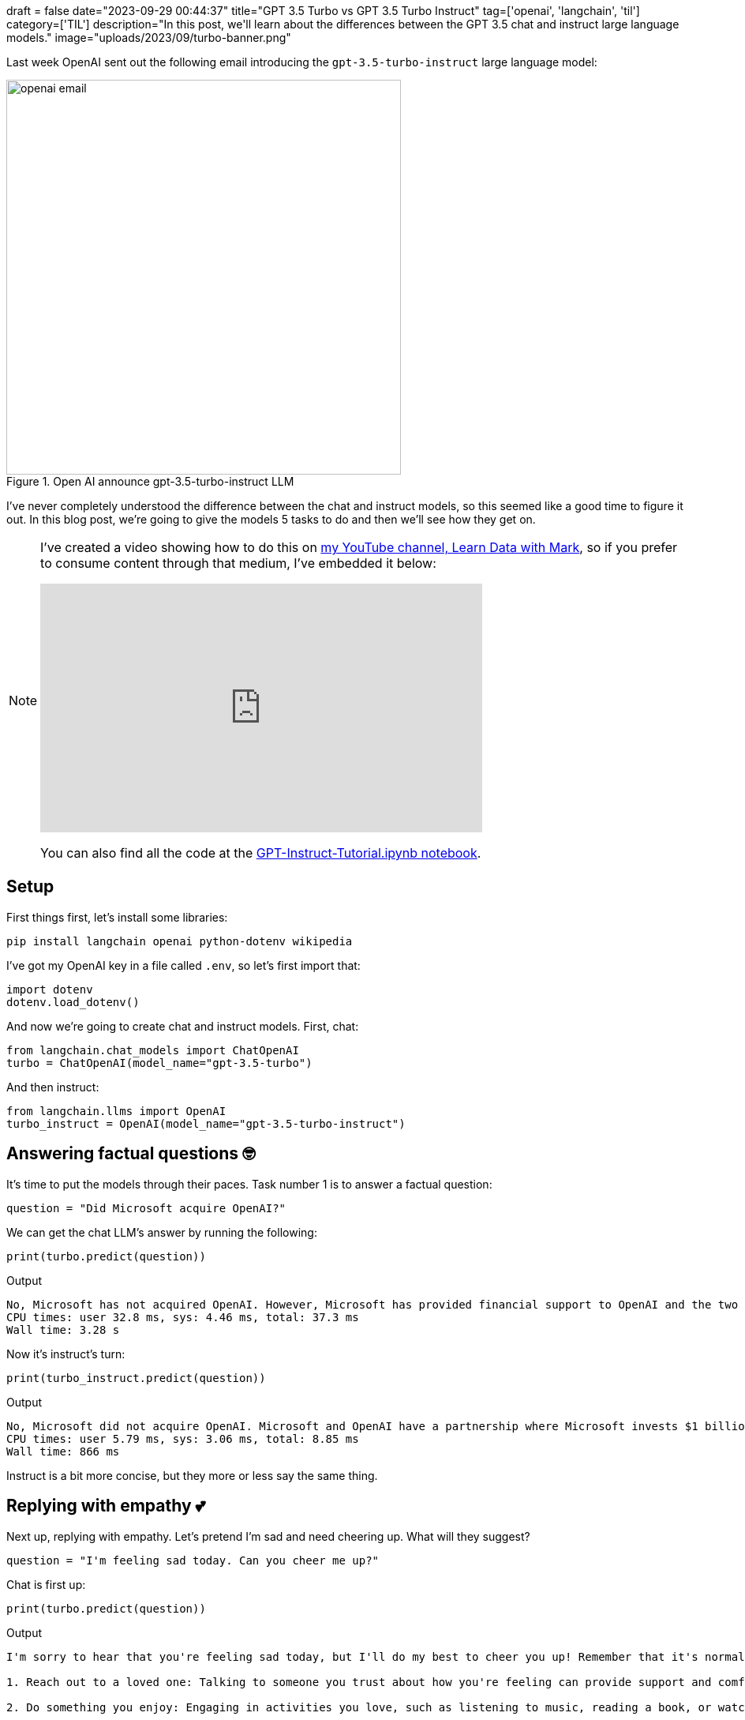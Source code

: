 +++
draft = false
date="2023-09-29 00:44:37"
title="GPT 3.5 Turbo vs GPT 3.5 Turbo Instruct"
tag=['openai', 'langchain', 'til']
category=['TIL']
description="In this post, we'll learn about the differences between the GPT 3.5 chat and instruct large language models."
image="uploads/2023/09/turbo-banner.png"
+++

:icons: font

Last week OpenAI sent out the following email introducing the `gpt-3.5-turbo-instruct` large language model:

.Open AI announce gpt-3.5-turbo-instruct LLM
image::{{<siteurl>}}/uploads/2023/09/openai-email.png[width="500px"]

I've never completely understood the difference between the chat and instruct models, so this seemed like a good time to figure it out.
In this blog post, we're going to give the models 5 tasks to do and then we'll see how they get on.

[NOTE]
====
I've created a video showing how to do this on https://www.youtube.com/@learndatawithmark[my YouTube channel, Learn Data with Mark^], so if you prefer to consume content through that medium, I've embedded it below:

++++
<iframe width="560" height="315" src="https://www.youtube.com/embed/C-JV0VEzn-0?si=dMTX8FpWIBgfqySZ" title="YouTube video player" frameborder="0" allow="accelerometer; autoplay; clipboard-write; encrypted-media; gyroscope; picture-in-picture; web-share" allowfullscreen></iframe>
++++

You can also find all the code at the https://github.com/mneedham/LearnDataWithMark/blob/main/gpt-instruct/notebooks/GPT-Instruct-Tutorial.ipynb[GPT-Instruct-Tutorial.ipynb notebook^].
====

== Setup

First things first, let's install some libraries:

[source, bash]
----
pip install langchain openai python-dotenv wikipedia
----

I've got my OpenAI key in a file called `.env`, so let's first import that:

[source, python]
----
import dotenv
dotenv.load_dotenv()
----

And now we're going to create chat and instruct models.
First, chat:

[source, python]
----
from langchain.chat_models import ChatOpenAI
turbo = ChatOpenAI(model_name="gpt-3.5-turbo")
----

And then instruct:

[source, python]
----
from langchain.llms import OpenAI
turbo_instruct = OpenAI(model_name="gpt-3.5-turbo-instruct")
----

== Answering factual questions 🤓

It's time to put the models through their paces.
Task number 1 is to answer a factual question:

[source, python]
----
question = "Did Microsoft acquire OpenAI?"
----

We can get the chat LLM's answer by running the following:

[source, python]
----
print(turbo.predict(question))
----

.Output
[source, text]
----
No, Microsoft has not acquired OpenAI. However, Microsoft has provided financial support to OpenAI and the two companies have formed a partnership to work together on AI research and development.
CPU times: user 32.8 ms, sys: 4.46 ms, total: 37.3 ms
Wall time: 3.28 s
----

Now it's instruct's turn:

[source, python]
----
print(turbo_instruct.predict(question))
----

.Output
[source, text]
----
No, Microsoft did not acquire OpenAI. Microsoft and OpenAI have a partnership where Microsoft invests $1 billion in OpenAI's research and development efforts.
CPU times: user 5.79 ms, sys: 3.06 ms, total: 8.85 ms
Wall time: 866 ms
----

Instruct is a bit more concise, but they more or less say the same thing. 

== Replying with empathy 💕

Next up, replying with empathy.
Let's pretend I'm sad and need cheering up.
What will they suggest?

[source, python]
----
question = "I'm feeling sad today. Can you cheer me up?"
----

Chat is first up:

[source, python]
----
print(turbo.predict(question))
----

.Output
[source, text]
----
I'm sorry to hear that you're feeling sad today, but I'll do my best to cheer you up! Remember that it's normal to have ups and downs, and this feeling won't last forever. Here are a few things that might brighten your day:

1. Reach out to a loved one: Talking to someone you trust about how you're feeling can provide support and comfort.

2. Do something you enjoy: Engaging in activities you love, such as listening to music, reading a book, or watching a funny movie, can help lift your spirits.

3. Practice self-care: Take some time to focus on yourself. Whether it's taking a relaxing bath, going for a walk in nature, or treating yourself to your favorite snack, prioritize your well-being.

4. Surround yourself with positivity: Surround yourself with things that make you happy. This could be listening to uplifting music, reading inspirational quotes, or looking at photos that bring back good memories.

5. Help others: Sometimes, doing something kind for someone else can give you a sense of fulfillment and joy. Consider volunteering, helping a friend, or even offering a kind word or gesture to brighten someone else's day.

Remember, it's okay to feel sad, but always know that brighter days are ahead. Take care of yourself and seek support when you need it.
CPU times: user 6.18 ms, sys: 3.23 ms, total: 9.41 ms
Wall time: 13.8 s
----

I think there are some decent suggestions there, although it does take a long time to produce the answer - just under 14 seconds.
Let's see how instruct gets on:

[source, python]
----
print(turbo_instruct.predict(question))
----

.Output
[source, text]
----
Of course! Here are a few things that might make you smile:

1. Look at some funny memes or watch a funny video. Laughter is the best medicine!

2. Call or text a friend or family member and have a chat. Sometimes just talking to someone can help lift our spirits.

3. Take a walk outside and enjoy some fresh air and sunshine. Nature has a way of making us feel better.

4. Treat yourself to something nice, like your favorite snack or a warm cup of tea.

5. Put on some upbeat music and dance around your room. It's hard to be sad when you're dancing!

Remember, it's okay to feel sad sometimes. But know that it won't last forever and there are always things we can do to make ourselves feel better. Sending you virtual hugs and positive vibes!
CPU times: user 5.34 ms, sys: 2.37 ms, total: 7.71 ms
Wall time: 2.43 s
----

The suggestions are pretty similar, but less detailed.
It is, however, 5 times faster, which was surprising to me.
I thought instruct would give short answers and that it would be quicker because of that, but there seems to be maybe a more fundamental difference that's making it generate answers more quickly.

== Code generation 💻 

Time for task number 3, which is a code generation task.
We're going to ask the models to create a function that iterates through a CSV file and prints out every other line.

[source, python]
----
question = "Can you write a Python function that reads a CSV file and prints out every other row?"
----

Over to you, chat:

[source, python]
----
print(turbo.predict(question))
----

.Output
[source, text]
----
Yes, here's an example of a Python function that reads a CSV file and prints out every other row:

```python
import csv

def print_every_other_row(csv_file):
    with open(csv_file, 'r') as file:
        reader = csv.reader(file)
        row_num = 0
        for row in reader:
            if row_num % 2 == 0:
                print(row)
            row_num += 1

# Example usage
print_every_other_row('example.csv')
```

In this function, we use the `csv` module to read the CSV file. The `csv.reader` object allows us to iterate over the rows of the file. We keep a counter `row_num` to keep track of the row number, and if `row_num` is even (i.e., every other row), we print the row.
CPU times: user 5.41 ms, sys: 3.07 ms, total: 8.48 ms
Wall time: 9.23 s
----

That looks good to me and having tested it, the code does do what I asked!
Let's see what instruct comes up with:

[source, python]
----
print(turbo_instruct.predict(question))
----

.Output
[source, text]
----
def print_every_other_row(file_name):
    # open the CSV file
    with open(file_name, 'r') as csv_file:
        # use the csv module to read the file
        reader = csv.reader(csv_file)
        # loop through each row in the file
        for i, row in enumerate(reader):
            # check if the row is odd
            if i % 2 == 1:
                # print the row
                print(row)
CPU times: user 7.04 ms, sys: 3.57 ms, total: 10.6 ms
Wall time: 3.4 s
----

This time we get just the function.
I'd say this function is cleaner than the other one, but it has missed the `import csv` line that we need to use the CSV module.

== Analysing sentiment 😊 

Let's make things a bit more interesting and see if the models can analyse the sentiment of a sentence.

[source, python]
----
from langchain.prompts import PromptTemplate

prompt = PromptTemplate.from_template("Analyse the sentiment of the following text: {text}")
question = prompt.format(text="The DuckDB team is happy to announce the latest DuckDB release (0.9.0).")
----

We're gonna run this one three times each to see if the responses differ between runs:

[source, python]
----
for _ in range(0,3):
  print(turbo.predict(question))
----

.Output
[source, text]
----
The sentiment of the given text is positive.
The sentiment of the given text is positive.
The sentiment of the following text is positive. The use of words like "happy" and "announce" indicates a positive sentiment. Additionally, the mention of the latest release suggests excitement and satisfaction.
CPU times: user 16.7 ms, sys: 5.17 ms, total: 21.8 ms
Wall time: 5.88 s
----

And instruct:


[source, python]
----
for _ in range(0,3):
  print(turbo_instruct.predict(question))
----

.Output
[source, text]
----
Positive


Positive


Positive
CPU times: user 15.9 ms, sys: 4.64 ms, total: 20.6 ms
Wall time: 1.21 s
----

There's quite a big difference in the responses this time.
Chat returns a full sentence every time, including an explanation on the 3rd try.
Instruct returns a single word each time.

== Summarising a Wikipedia page 📄 

And now it's time for our last task - summarising a Wikipedia page.
And that page is going to be the one about the Laver Cup, a team tennis tournament that was played last weekend.

[source, python]
----
from langchain.document_loaders import WikipediaLoader
docs = WikipediaLoader(query="Laver Cup", load_max_docs=1).load()
docs[0].page_content
----

Below is a sample of the data on that page:

.Output
[source, text]
----
'The Laver Cup is an international indoor hard court men\'s team tennis tournament between Team Europe and Team World, the latter of which is composed of players from all other continents except Europe. Usually held annually since 2017, the tournament is intended to be the Ryder Cup of the tennis world. It normally takes place two weeks after the US Open, with the location rotating between various host cities (that usually do not have an ATP Tour event); alternating yearly between European cities and cities in the rest of the world. In addition to the guaranteed participation fees which are based upon the players\' ATP rankings, each member of the winning team gets $250,000 in prize money, but the tournament itself does not count towards the players\' point totals in the ATP Tour for that year.In May 2019, the Laver Cup became an officially sanctioned ATP Tour event.'
----

There's a lot more after that, but let's see how well our LLMs get on if we ask them to find 5 interesting things from the page.

[source, python]
----
prompt = PromptTemplate.from_template("Give me 5 interesting things from this text: {text}")
question = prompt.format(text=docs[0].page_content)
----

Chat, you're up:

[source, python]
----
print(turbo.predict(question))
----

.Output
[source, text]
----
1. The Laver Cup is an international indoor hard court men's team tennis tournament that takes place annually since 2017.
2. The tournament is intended to be the Ryder Cup of the tennis world, modeled after the biennial golf tournament between the United States and Europe.
3. The location of the tournament rotates between various host cities, alternating yearly between European cities and cities in the rest of the world.
4. Matches during the Laver Cup tournament differ from conventional 3-set matches played on the ATP Tour, with a 10-point "match tiebreak" being played instead of a deciding final set.
5. The tournament is named after Australian tennis player Rod Laver, who is considered one of the greatest players in the sport's history and has achieved the Grand Slam twice.
CPU times: user 32.7 ms, sys: 4.44 ms, total: 37.2 ms
Wall time: 8.87 s
----

And now instruct:

[source, python]
----
print(turbo_instruct.predict(question))
----

.Output
[source, text]
----
1. The Laver Cup is named after Australian tennis legend Rod Laver, who is widely regarded as one of the greatest players in the sport's history. 
2. The tournament is intended to be the equivalent of the Ryder Cup in golf, with the best players from Europe competing against the best players from the rest of the world. 
3. Matches during the Laver Cup follow a unique format, with a "match tiebreak" being played if the match is tied at one set all. 
4. The winning team receives a prize of $250,000, in addition to guaranteed participation fees based on players' ATP rankings. 
5. The idea for the Laver Cup was inspired by Roger Federer, and was created in partnership with his management company, a Brazilian businessman, and Tennis Australia.
CPU times: user 17.3 ms, sys: 17.7 ms, total: 35 ms
Wall time: 2.11 s
----

Both results are pretty good and have pulled out the main points.

Interestingly, it seems like the Instruct model might not stick around for long if the following tweet is anything to go by:

.Logan Kilpatrick tweet
image::{{<siteurl>}}/uploads/2023/09/logan-kilpatrick-tweet.png[width="500px"]